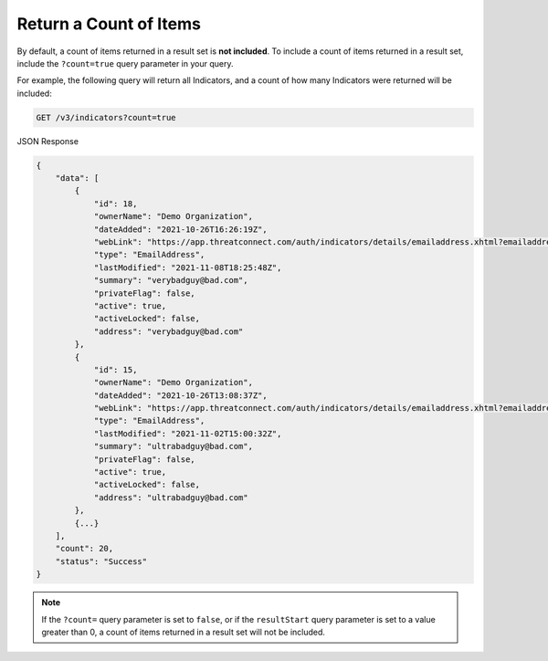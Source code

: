 Return a Count of Items
-----------------------

By default, a count of items returned in a result set is **not included**. To include a count of items returned in a result set, include the ``?count=true`` query parameter in your query.

For example, the following query will return all Indicators, and a count of how many Indicators were returned will be included:

.. code::

    GET /v3/indicators?count=true

JSON Response

.. code:: json

    {
        "data": [
            {
                "id": 18,
                "ownerName": "Demo Organization",
                "dateAdded": "2021-10-26T16:26:19Z",
                "webLink": "https://app.threatconnect.com/auth/indicators/details/emailaddress.xhtml?emailaddress=verybadguy%40bad.com",
                "type": "EmailAddress",
                "lastModified": "2021-11-08T18:25:48Z",
                "summary": "verybadguy@bad.com",
                "privateFlag": false,
                "active": true,
                "activeLocked": false,
                "address": "verybadguy@bad.com"
            },
            {
                "id": 15,
                "ownerName": "Demo Organization",
                "dateAdded": "2021-10-26T13:08:37Z",
                "webLink": "https://app.threatconnect.com/auth/indicators/details/emailaddress.xhtml?emailaddress=ultrabadguy%40bad.com",
                "type": "EmailAddress",
                "lastModified": "2021-11-02T15:00:32Z",
                "summary": "ultrabadguy@bad.com",
                "privateFlag": false,
                "active": true,
                "activeLocked": false,
                "address": "ultrabadguy@bad.com"
            },
            {...}
        ],
        "count": 20,
        "status": "Success"
    }

.. note::
    If the ``?count=`` query parameter is set to ``false``, or if the ``resultStart`` query parameter is set to a value greater than 0, a count of items returned in a result set will not be included.
